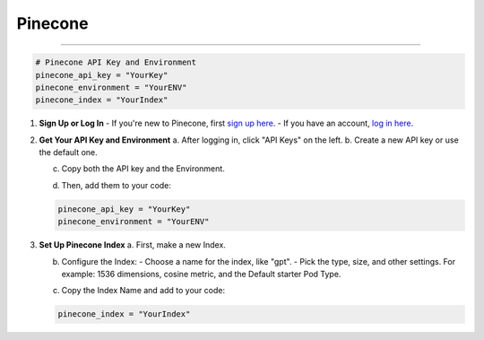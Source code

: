 .. _pinecone:

========
Pinecone
========

---------------------------------

.. code-block:: bash

      # Pinecone API Key and Environment
      pinecone_api_key = "YourKey"
      pinecone_environment = "YourENV"
      pinecone_index = "YourIndex"

1. **Sign Up or Log In**
   - If you're new to Pinecone, first `sign up here <https://app.pinecone.io/?sessionType=signup>`_.
   - If you have an account, `log in here <https://www.pinecone.io/>`_.

   .. image:: /_static/pinecone-1.png

2. **Get Your API Key and Environment**
   a. After logging in, click "API Keys" on the left.
   b. Create a new API key or use the default one.

   .. image:: /_static/pinecone-2.png

   c. Copy both the API key and the Environment.

   .. image:: /_static/pinecone-3.png

   d. Then, add them to your code:

   .. code-block:: bash

      pinecone_api_key = "YourKey"
      pinecone_environment = "YourENV"

3. **Set Up Pinecone Index**
   a. First, make a new Index.

   .. image:: /_static/pinecone-4.png

   b. Configure the Index:
      - Choose a name for the index, like "gpt".
      - Pick the type, size, and other settings. For example: 1536 dimensions, cosine metric, and the Default starter Pod Type.

   .. image:: /_static/pinecone-5.png

   c. Copy the Index Name and add to your code:

   .. code-block:: bash

      pinecone_index = "YourIndex"
